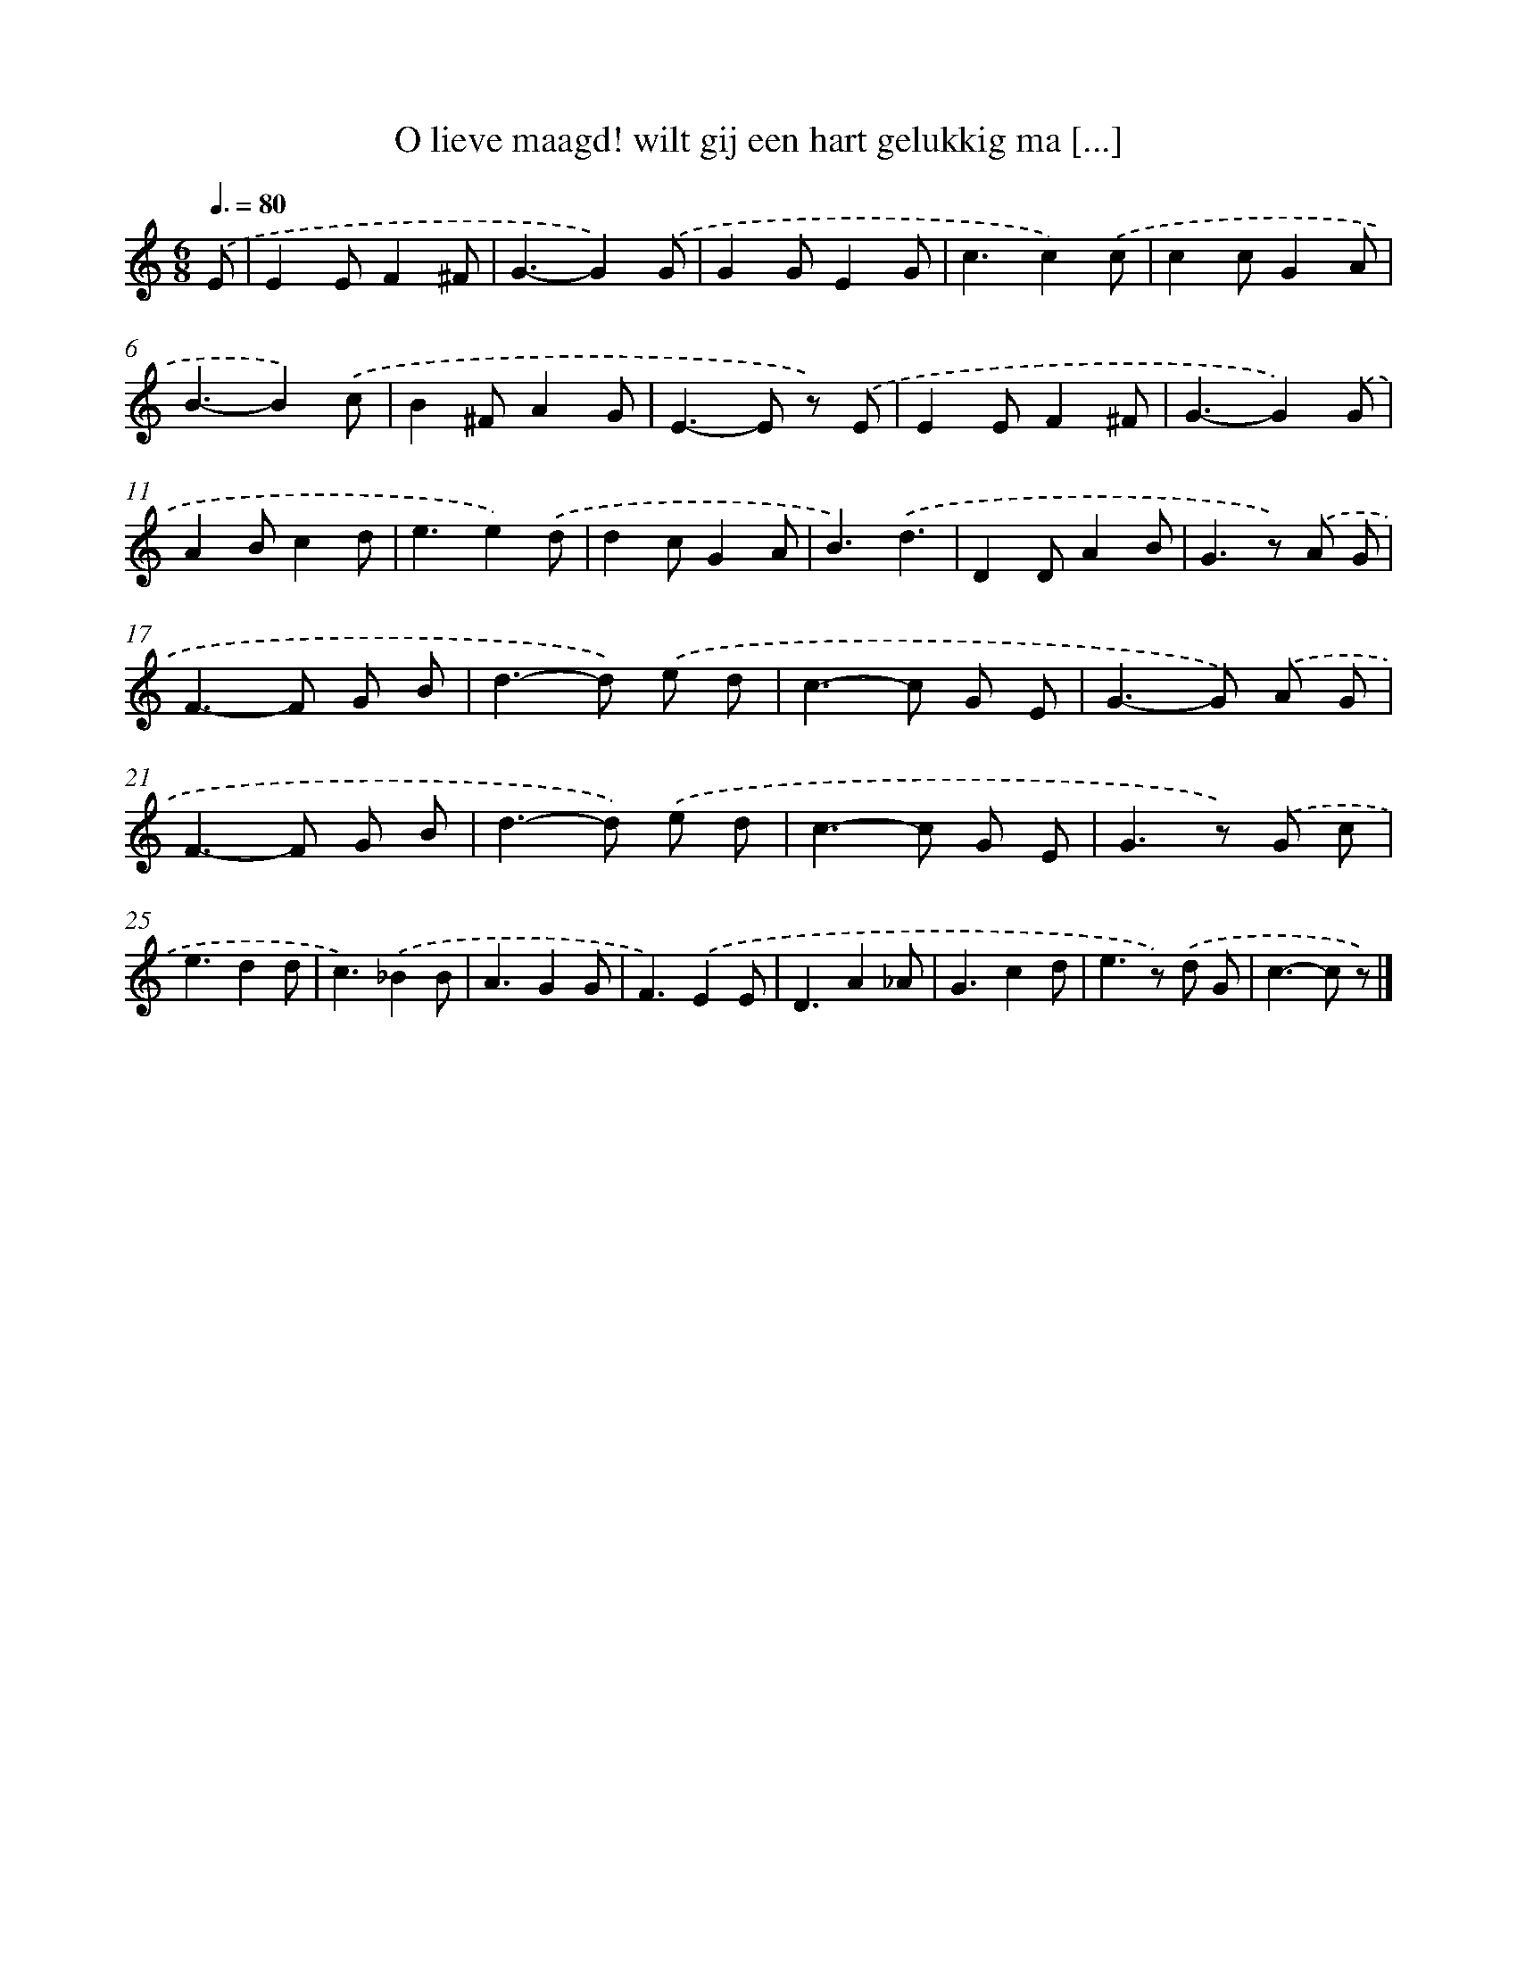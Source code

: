 X: 6635
T: O lieve maagd! wilt gij een hart gelukkig ma [...]
%%abc-version 2.0
%%abcx-abcm2ps-target-version 5.9.1 (29 Sep 2008)
%%abc-creator hum2abc beta
%%abcx-conversion-date 2018/11/01 14:36:30
%%humdrum-veritas 2643518225
%%humdrum-veritas-data 2717607237
%%continueall 1
%%barnumbers 0
L: 1/8
M: 6/8
Q: 3/8=80
K: C clef=treble
.('E [I:setbarnb 1]|
E2EF2^F |
G3-G2).('G |
G2GE2G |
c3c2).('c |
c2cG2A |
B3-B2).('c |
B2^FA2G |
E2>-E2 z) .('E |
E2EF2^F |
G3-G2).('G |
A2Bc2d |
e3e2).('d |
d2cG2A |
B3).('d3 |
D2DA2B |
G2>z2) .('A G |
F2>-F2 G B |
d2>-d2) .('e d |
c2>-c2 G E |
G2>-G2) .('A G |
F2>-F2 G B |
d2>-d2) .('e d |
c2>-c2 G E |
G2>z2) .('G c |
e3d2d |
c3).('_B2B |
A3G2G |
F3).('E2E |
D3A2_A |
G3c2d |
e2>z2) .('d G |
c2>-c2 z) |]

